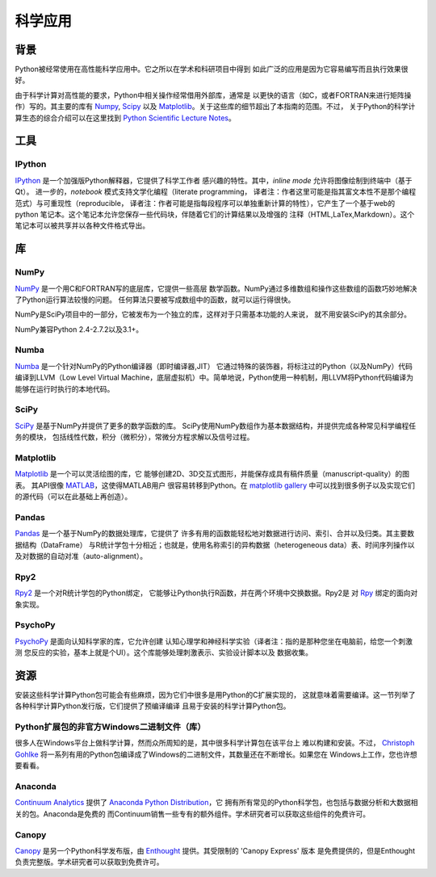 =======================
科学应用
=======================

.. image:: /_static/photos/33925223870_97e44f5629_k_d.jpg

背景
:::::::


Python被经常使用在高性能科学应用中。它之所以在学术和科研项目中得到
如此广泛的应用是因为它容易编写而且执行效果很好。


由于科学计算对高性能的要求，Python中相关操作经常借用外部库，通常是
以更快的语言（如C，或者FORTRAN来进行矩阵操作）写的。其主要的库有 `Numpy`_,
`Scipy`_ 以及 `Matplotlib`_。关于这些库的细节超出了本指南的范围。不过，
关于Python的科学计算生态的综合介绍可以在这里找到
`Python Scientific Lecture Notes <http://scipy-lectures.github.com/>`_。


工具
:::::

IPython
-------


`IPython <http://ipython.org/>`_ 是一个加强版Python解释器，它提供了科学工作者
感兴趣的特性。其中，`inline mode` 允许将图像绘制到终端中（基于Qt）。
进一步的，`notebook` 模式支持文学化编程（literate programming，
译者注：作者这里可能是指其富文本性不是那个编程范式）与可重现性（reproducible，
译者注：作者可能是指每段程序可以单独重新计算的特性），它产生了一个基于web的
python 笔记本。这个笔记本允许您保存一些代码块，伴随着它们的计算结果以及增强的
注释（HTML,LaTex,Markdown）。这个笔记本可以被共享并以各种文件格式导出。


库
:::::::::

NumPy
-----

`NumPy <http://numpy.scipy.org/>`_ 是一个用C和FORTRAN写的底层库，它提供一些高层
数学函数。NumPy通过多维数组和操作这些数组的函数巧妙地解决了Python运行算法较慢的问题。
任何算法只要被写成数组中的函数，就可以运行得很快。

NumPy是SciPy项目中的一部分，它被发布为一个独立的库，这样对于只需基本功能的人来说，
就不用安装SciPy的其余部分。

NumPy兼容Python 2.4-2.7.2以及3.1+。

Numba
-----

`Numba <http://numba.pydata.org>`_ 是一个针对NumPy的Python编译器（即时编译器,JIT）
它通过特殊的装饰器，将标注过的Python（以及NumPy）代码编译到LLVM（Low Level Virtual Machine，底层虚拟机）中。简单地说，Python使用一种机制，用LLVM将Python代码编译为
能够在运行时执行的本地代码。

SciPy
-----

`SciPy <http://scipy.org/>`_ 是基于NumPy并提供了更多的数学函数的库。
SciPy使用NumPy数组作为基本数据结构，并提供完成各种常见科学编程任务的模块，
包括线性代数，积分（微积分），常微分方程求解以及信号过程。

Matplotlib
----------

`Matplotlib <http://matplotlib.sourceforge.net/>`_ 是一个可以灵活绘图的库，它
能够创建2D、3D交互式图形，并能保存成具有稿件质量（manuscript-quality）的图表。
其API很像 `MATLAB <http://www.mathworks.com/products/matlab/>`_，这使得MATLAB用户
很容易转移到Python。在 `matplotlib gallery <http://matplotlib.sourceforge.net/gallery.html>`_ 中可以找到很多例子以及实现它们的源代码（可以在此基础上再创造）。

Pandas
------

`Pandas <http://pandas.pydata.org/>`_ 是一个基于NumPy的数据处理库，它提供了
许多有用的函数能轻松地对数据进行访问、索引、合并以及归类。其主要数据结构（DataFrame）
与R统计学包十分相近；也就是，使用名称索引的异构数据（heterogeneous data）表、时间序列操作以及对数据的自动对准（auto-alignment）。

Rpy2
----

`Rpy2 <http://rpy2.bitbucket.org>`_ 是一个对R统计学包的Python绑定，
它能够让Python执行R函数，并在两个环境中交换数据。Rpy2是
对 `Rpy <http://rpy.sourceforge.net/rpy.html>`_ 绑定的面向对象实现。

PsychoPy
--------

`PsychoPy <http://www.psychopy.org/>`_ 是面向认知科学家的库，它允许创建
认知心理学和神经科学实验（译者注：指的是那种您坐在电脑前，给您一个刺激测
您反应的实验，基本上就是个UI）。这个库能够处理刺激表示、实验设计脚本以及
数据收集。

资源
:::::::::

安装这些科学计算Python包可能会有些麻烦，因为它们中很多是用Python的C扩展实现的，
这就意味着需要编译。这一节列举了各种科学计算Python发行版，它们提供了预编译编译
且易于安装的科学计算Python包。

Python扩展包的非官方Windows二进制文件（库）
---------------------------------------------------------

很多人在Windows平台上做科学计算，然而众所周知的是，其中很多科学计算包在该平台上
难以构建和安装。不过， `Christoph Gohlke <http://www.lfd.uci.edu/~gohlke/pythonlibs/>`_ 将一系列有用的Python包编译成了Windows的二进制文件，其数量还在不断增长。如果您在
Windows上工作，您也许想要看看。

Anaconda
--------

`Continuum Analytics <http://continuum.io/>`_ 提供了
`Anaconda Python Distribution <https://store.continuum.io/cshop/anaconda>`_，它
拥有所有常见的Python科学包，也包括与数据分析和大数据相关的包。Anaconda是免费的
而Continuum销售一些专有的额外组件。学术研究者可以获取这些组件的免费许可。

Canopy
------

`Canopy <https://www.enthought.com/products/canopy/>`_ 是另一个Python科学发布版，由
`Enthought <https://www.enthought.com/>`_ 提供。其受限制的 'Canopy Express' 版本
是免费提供的，但是Enthought负责完整版。学术研究者可以获取到免费许可。
